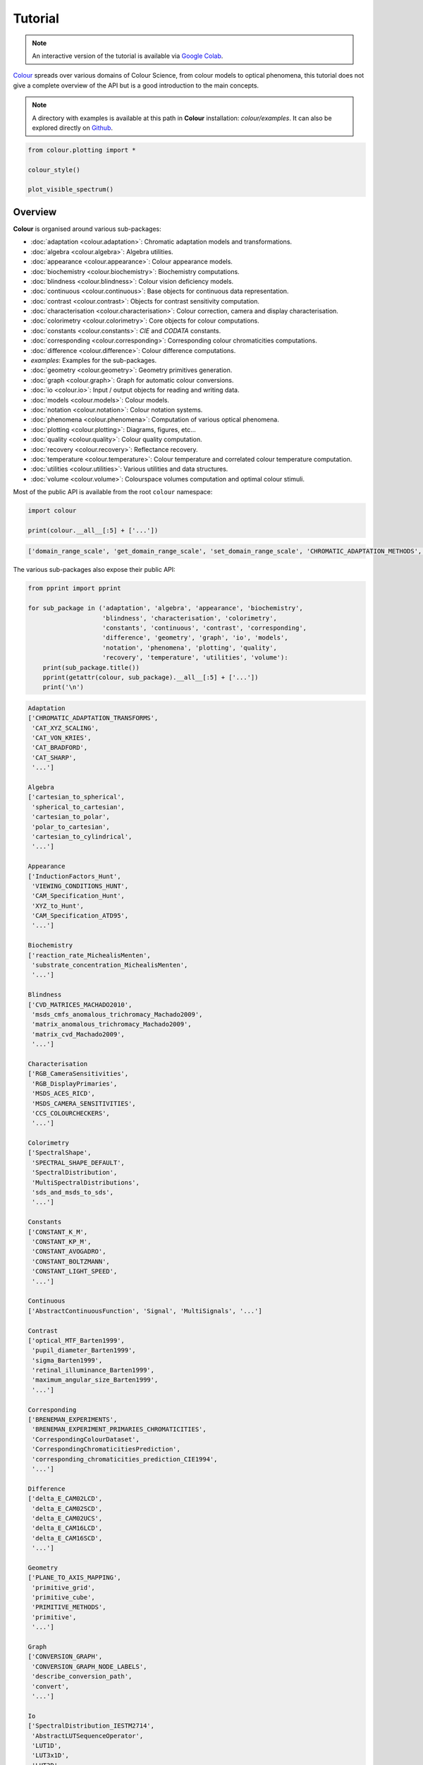Tutorial
========

.. note::

    An interactive version of the tutorial is available via
    `Google Colab <https://colab.research.google.com/notebook#fileId=1Im9J7or9qyClQCv5sPHmKdyiQbG4898K&offline=true&sandboxMode=true>`__.

`Colour <https://github.com/colour-science/Colour/>`__ spreads over
various domains of Colour Science, from colour models to optical
phenomena, this tutorial does not give a complete overview of the
API but is a good introduction to the main concepts.

.. note::

    A directory with examples is available at this path in **Colour**
    installation: *colour/examples*. It can also be explored directly on
    `Github <https://github.com/colour-science/colour/tree/master/colour/examples>`__.

.. code:: python

    from colour.plotting import *

    colour_style()

    plot_visible_spectrum()

.. image:: _static/Tutorial_Visible_Spectrum.png

Overview
--------

**Colour** is organised around various sub-packages:

-   :doc:`adaptation <colour.adaptation>`: Chromatic adaptation models and
    transformations.
-   :doc:`algebra <colour.algebra>`: Algebra utilities.
-   :doc:`appearance <colour.appearance>`: Colour appearance models.
-   :doc:`biochemistry <colour.biochemistry>`: Biochemistry computations.
-   :doc:`blindness <colour.blindness>`: Colour vision deficiency models.
-   :doc:`continuous <colour.continuous>`: Base objects for continuous data
    representation.
-   :doc:`contrast <colour.contrast>`: Objects for contrast sensitivity
    computation.
-   :doc:`characterisation <colour.characterisation>`: Colour correction,
    camera and display characterisation.
-   :doc:`colorimetry <colour.colorimetry>`: Core objects for colour
    computations.
-   :doc:`constants <colour.constants>`: *CIE* and *CODATA* constants.
-   :doc:`corresponding <colour.corresponding>`: Corresponding colour
    chromaticities computations.
-   :doc:`difference <colour.difference>`: Colour difference computations.
-  *examples*: Examples for the sub-packages.
-   :doc:`geometry <colour.geometry>`: Geometry primitives generation.
-   :doc:`graph <colour.graph>`: Graph for automatic colour conversions.
-   :doc:`io <colour.io>`: Input / output objects for reading and writing data.
-   :doc:`models <colour.models>`: Colour models.
-   :doc:`notation <colour.notation>`: Colour notation systems.
-   :doc:`phenomena <colour.phenomena>`: Computation of various optical
    phenomena.
-   :doc:`plotting <colour.plotting>`: Diagrams, figures, etc…
-   :doc:`quality <colour.quality>`: Colour quality computation.
-   :doc:`recovery <colour.recovery>`: Reflectance recovery.
-   :doc:`temperature <colour.temperature>`: Colour temperature and correlated
    colour temperature   computation.
-   :doc:`utilities <colour.utilities>`: Various utilities and data structures.
-   :doc:`volume <colour.volume>`: Colourspace volumes computation and optimal
    colour stimuli.

Most of the public API is available from the root ``colour`` namespace:

.. code:: python

    import colour

    print(colour.__all__[:5] + ['...'])

.. code-block:: text

    ['domain_range_scale', 'get_domain_range_scale', 'set_domain_range_scale', 'CHROMATIC_ADAPTATION_METHODS', 'CHROMATIC_ADAPTATION_TRANSFORMS', '...']

The various sub-packages also expose their public API:

.. code:: python

    from pprint import pprint

    for sub_package in ('adaptation', 'algebra', 'appearance', 'biochemistry',
                        'blindness', 'characterisation', 'colorimetry',
                        'constants', 'continuous', 'contrast', 'corresponding',
                        'difference', 'geometry', 'graph', 'io', 'models',
                        'notation', 'phenomena', 'plotting', 'quality',
                        'recovery', 'temperature', 'utilities', 'volume'):
        print(sub_package.title())
        pprint(getattr(colour, sub_package).__all__[:5] + ['...'])
        print('\n')

.. code-block:: text

    Adaptation
    ['CHROMATIC_ADAPTATION_TRANSFORMS',
     'CAT_XYZ_SCALING',
     'CAT_VON_KRIES',
     'CAT_BRADFORD',
     'CAT_SHARP',
     '...']

    Algebra
    ['cartesian_to_spherical',
     'spherical_to_cartesian',
     'cartesian_to_polar',
     'polar_to_cartesian',
     'cartesian_to_cylindrical',
     '...']

    Appearance
    ['InductionFactors_Hunt',
     'VIEWING_CONDITIONS_HUNT',
     'CAM_Specification_Hunt',
     'XYZ_to_Hunt',
     'CAM_Specification_ATD95',
     '...']

    Biochemistry
    ['reaction_rate_MichealisMenten',
     'substrate_concentration_MichealisMenten',
     '...']

    Blindness
    ['CVD_MATRICES_MACHADO2010',
     'msds_cmfs_anomalous_trichromacy_Machado2009',
     'matrix_anomalous_trichromacy_Machado2009',
     'matrix_cvd_Machado2009',
     '...']

    Characterisation
    ['RGB_CameraSensitivities',
     'RGB_DisplayPrimaries',
     'MSDS_ACES_RICD',
     'MSDS_CAMERA_SENSITIVITIES',
     'CCS_COLOURCHECKERS',
     '...']

    Colorimetry
    ['SpectralShape',
     'SPECTRAL_SHAPE_DEFAULT',
     'SpectralDistribution',
     'MultiSpectralDistributions',
     'sds_and_msds_to_sds',
     '...']

    Constants
    ['CONSTANT_K_M',
     'CONSTANT_KP_M',
     'CONSTANT_AVOGADRO',
     'CONSTANT_BOLTZMANN',
     'CONSTANT_LIGHT_SPEED',
     '...']

    Continuous
    ['AbstractContinuousFunction', 'Signal', 'MultiSignals', '...']

    Contrast
    ['optical_MTF_Barten1999',
     'pupil_diameter_Barten1999',
     'sigma_Barten1999',
     'retinal_illuminance_Barten1999',
     'maximum_angular_size_Barten1999',
     '...']

    Corresponding
    ['BRENEMAN_EXPERIMENTS',
     'BRENEMAN_EXPERIMENT_PRIMARIES_CHROMATICITIES',
     'CorrespondingColourDataset',
     'CorrespondingChromaticitiesPrediction',
     'corresponding_chromaticities_prediction_CIE1994',
     '...']

    Difference
    ['delta_E_CAM02LCD',
     'delta_E_CAM02SCD',
     'delta_E_CAM02UCS',
     'delta_E_CAM16LCD',
     'delta_E_CAM16SCD',
     '...']

    Geometry
    ['PLANE_TO_AXIS_MAPPING',
     'primitive_grid',
     'primitive_cube',
     'PRIMITIVE_METHODS',
     'primitive',
     '...']

    Graph
    ['CONVERSION_GRAPH',
     'CONVERSION_GRAPH_NODE_LABELS',
     'describe_conversion_path',
     'convert',
     '...']

    Io
    ['SpectralDistribution_IESTM2714',
     'AbstractLUTSequenceOperator',
     'LUT1D',
     'LUT3x1D',
     'LUT3D',
     '...']

    Models
    ['Jab_to_JCh',
     'JCh_to_Jab',
     'COLOURSPACE_MODELS',
     'COLOURSPACE_MODELS_AXIS_LABELS',
     'XYZ_to_colourspace_model',
     '...']

    Notation
    ['MUNSELL_COLOURS_ALL',
     'MUNSELL_COLOURS_1929',
     'MUNSELL_COLOURS_REAL',
     'MUNSELL_COLOURS',
     'munsell_value',
     '...']

    Phenomena
    ['scattering_cross_section',
     'rayleigh_optical_depth',
     'rayleigh_scattering',
     'sd_rayleigh_scattering',
     '...']

    Plotting
    ['SD_ASTMG173_ETR',
     'SD_ASTMG173_GLOBAL_TILT',
     'SD_ASTMG173_DIRECT_CIRCUMSOLAR',
     'CONSTANTS_COLOUR_STYLE',
     'CONSTANTS_ARROW_STYLE',
     '...']

    Quality
    ['SDS_TCS',
     'SDS_VS',
     'CRI_Specification',
     'colour_rendering_index',
     'CQS_Specification',
     '...']

    Recovery
    ['SPECTRAL_SHAPE_sRGB_MALLETT2019',
     'MSDS_BASIS_FUNCTIONS_sRGB_MALLETT2019',
     'SPECTRAL_SHAPE_OTSU2018',
     'BASIS_FUNCTIONS_OTSU2018',
     'CLUSTER_MEANS_OTSU2018',
     '...']

    Temperature
    ['xy_to_CCT_CIE_D',
     'CCT_to_xy_CIE_D',
     'xy_to_CCT_Hernandez1999',
     'CCT_to_xy_Hernandez1999',
     'xy_to_CCT_Kang2002',
     '...']

    Utilities
    ['Lookup',
     'Structure',
     'CaseInsensitiveMapping',
     'LazyCaseInsensitiveMapping',
     'handle_numpy_errors',
     '...']

    Volume
    ['OPTIMAL_COLOUR_STIMULI_ILLUMINANTS',
     'is_within_macadam_limits',
     'is_within_mesh_volume',
     'is_within_pointer_gamut',
     'generate_pulse_waves',
     '...']

The codebase is documented and most docstrings have usage examples:

.. code:: python

    print(colour.temperature.CCT_to_uv_Ohno2013.__doc__)

.. code-block:: text

    Returns the *CIE UCS* colourspace *uv* chromaticity coordinates from given
    correlated colour temperature :math:`T_{cp}`, :math:`\Delta_{uv}` and
    colour matching functions using *Ohno (2013)* method.
    Parameters
    ----------
    CCT_D_uv : ndarray
        Correlated colour temperature :math:`T_{cp}`, :math:`\Delta_{uv}`.
    cmfs : XYZ_ColourMatchingFunctions, optional
        Standard observer colour matching functions.
    Returns
    -------
    ndarray
        *CIE UCS* colourspace *uv* chromaticity coordinates.
    References
    ----------
    :cite:`Ohno2014a`
    Examples
    --------
    >>> from colour.colorimetry import (
    ...     SPECTRAL_SHAPE_DEFAULT, MSDS_CMFS_STANDARD_OBSERVER)
    >>> cmfs = (
    ...     MSDS_CMFS_STANDARD_OBSERVER['CIE 1931 2 Degree Standard Observer'].
    ...     copy().align(SPECTRAL_SHAPE_DEFAULT)
    ... )
    >>> CCT_D_uv = np.array([6507.4342201047066, 0.003223690901513])
    >>> CCT_to_uv_Ohno2013(CCT_D_uv, cmfs)  # doctest: +ELLIPSIS
    array([ 0.1977999...,  0.3122004...])

At the core of **Colour** is the ``colour.colorimetry`` sub-package, it defines
the objects needed for spectral computations and many others:

.. code:: python

    pprint(colour.colorimetry.__all__)

.. code-block:: text

    ['SpectralShape',
     'SPECTRAL_SHAPE_DEFAULT',
     'SpectralDistribution',
     'MultiSpectralDistributions',
     'sds_and_msds_to_sds',
     'sds_and_msds_to_msds',
     'sd_blackbody',
     'blackbody_spectral_radiance',
     'planck_law',
     'LMS_ConeFundamentals',
     'RGB_ColourMatchingFunctions',
     'XYZ_ColourMatchingFunctions',
     'MSDS_CMFS',
     'MSDS_CMFS_LMS',
     'MSDS_CMFS_RGB',
     'MSDS_CMFS_STANDARD_OBSERVER',
     'CCS_ILLUMINANTS',
     'SDS_BASIS_FUNCTIONS_CIE_ILLUMINANT_D_SERIES',
     'TVS_ILLUMINANTS_HUNTERLAB',
     'SDS_ILLUMINANTS',
     'CCS_LIGHT_SOURCES',
     'SDS_LIGHT_SOURCES',
     'SDS_LEFS',
     'SDS_LEFS_PHOTOPIC',
     'SDS_LEFS_SCOTOPIC',
     'sd_constant',
     'sd_zeros',
     'sd_ones',
     'msds_constant',
     'msds_zeros',
     'msds_ones',
     'SD_GAUSSIAN_METHODS',
     'sd_gaussian',
     'sd_gaussian_normal',
     'sd_gaussian_fwhm',
     'SD_SINGLE_LED_METHODS',
     'sd_single_led',
     'sd_single_led_Ohno2005',
     'SD_MULTI_LEDS_METHODS',
     'sd_multi_leds',
     'sd_multi_leds_Ohno2005',
     'SD_TO_XYZ_METHODS',
     'MSDS_TO_XYZ_METHODS',
     'sd_to_XYZ',
     'msds_to_XYZ',
     'SPECTRAL_SHAPE_ASTME308',
     'lagrange_coefficients_ASTME2022',
     'tristimulus_weighting_factors_ASTME2022',
     'adjust_tristimulus_weighting_factors_ASTME308',
     'sd_to_XYZ_integration',
     'sd_to_XYZ_tristimulus_weighting_factors_ASTME308',
     'sd_to_XYZ_ASTME308',
     'msds_to_XYZ_integration',
     'msds_to_XYZ_ASTME308',
     'wavelength_to_XYZ',
     'BANDPASS_CORRECTION_METHODS',
     'bandpass_correction',
     'bandpass_correction_Stearns1988',
     'sd_CIE_standard_illuminant_A',
     'sd_CIE_illuminant_D_series',
     'daylight_locus_function',
     'sd_mesopic_luminous_efficiency_function',
     'mesopic_weighting_function',
     'LIGHTNESS_METHODS',
     'lightness',
     'lightness_Glasser1958',
     'lightness_Wyszecki1963',
     'lightness_CIE1976',
     'lightness_Fairchild2010',
     'lightness_Fairchild2011',
     'intermediate_lightness_function_CIE1976',
     'LUMINANCE_METHODS',
     'luminance',
     'luminance_Newhall1943',
     'luminance_ASTMD1535',
     'luminance_CIE1976',
     'luminance_Fairchild2010',
     'luminance_Fairchild2011',
     'intermediate_luminance_function_CIE1976',
     'dominant_wavelength',
     'complementary_wavelength',
     'excitation_purity',
     'colorimetric_purity',
     'luminous_flux',
     'luminous_efficiency',
     'luminous_efficacy',
     'RGB_10_degree_cmfs_to_LMS_10_degree_cmfs',
     'RGB_2_degree_cmfs_to_XYZ_2_degree_cmfs',
     'RGB_10_degree_cmfs_to_XYZ_10_degree_cmfs',
     'LMS_2_degree_cmfs_to_XYZ_2_degree_cmfs',
     'LMS_10_degree_cmfs_to_XYZ_10_degree_cmfs',
     'WHITENESS_METHODS',
     'whiteness',
     'whiteness_Berger1959',
     'whiteness_Taube1960',
     'whiteness_Stensby1968',
     'whiteness_ASTME313',
     'whiteness_Ganz1979',
     'whiteness_CIE2004',
     'YELLOWNESS_METHODS',
     'yellowness',
     'yellowness_ASTMD1925',
     'yellowness_ASTME313']


**Colour** computations leverage a comprehensive quantity of datasets available
in most sub-packages, for example the ``colour.colorimetry.datasets`` defines
the following components:

.. code:: python

    pprint(colour.colorimetry.datasets.__all__)

.. code-block:: text

    ['MSDS_CMFS',
     'MSDS_CMFS_LMS',
     'MSDS_CMFS_RGB',
     'MSDS_CMFS_STANDARD_OBSERVER',
     'CCS_ILLUMINANTS',
     'SDS_BASIS_FUNCTIONS_CIE_ILLUMINANT_D_SERIES',
     'TVS_ILLUMINANTS_HUNTERLAB',
     'SDS_ILLUMINANTS',
     'CCS_LIGHT_SOURCES',
     'SDS_LIGHT_SOURCES',
     'SDS_LEFS',
     'SDS_LEFS_PHOTOPIC',
     'SDS_LEFS_SCOTOPIC']

From Spectral Distribution
--------------------------

Whether it be a sample spectral distribution, colour matching functions or
illuminants, spectral data is manipulated using an object built with the
``colour.SpectralDistribution`` class or based on it:

.. code:: python

    # Defining a sample spectral distribution data.
    data_sample = {
        380: 0.048,
        385: 0.051,
        390: 0.055,
        395: 0.060,
        400: 0.065,
        405: 0.068,
        410: 0.068,
        415: 0.067,
        420: 0.064,
        425: 0.062,
        430: 0.059,
        435: 0.057,
        440: 0.055,
        445: 0.054,
        450: 0.053,
        455: 0.053,
        460: 0.052,
        465: 0.052,
        470: 0.052,
        475: 0.053,
        480: 0.054,
        485: 0.055,
        490: 0.057,
        495: 0.059,
        500: 0.061,
        505: 0.062,
        510: 0.065,
        515: 0.067,
        520: 0.070,
        525: 0.072,
        530: 0.074,
        535: 0.075,
        540: 0.076,
        545: 0.078,
        550: 0.079,
        555: 0.082,
        560: 0.087,
        565: 0.092,
        570: 0.100,
        575: 0.107,
        580: 0.115,
        585: 0.122,
        590: 0.129,
        595: 0.134,
        600: 0.138,
        605: 0.142,
        610: 0.146,
        615: 0.150,
        620: 0.154,
        625: 0.158,
        630: 0.163,
        635: 0.167,
        640: 0.173,
        645: 0.180,
        650: 0.188,
        655: 0.196,
        660: 0.204,
        665: 0.213,
        670: 0.222,
        675: 0.231,
        680: 0.242,
        685: 0.251,
        690: 0.261,
        695: 0.271,
        700: 0.282,
        705: 0.294,
        710: 0.305,
        715: 0.318,
        720: 0.334,
        725: 0.354,
        730: 0.372,
        735: 0.392,
        740: 0.409,
        745: 0.420,
        750: 0.436,
        755: 0.450,
        760: 0.462,
        765: 0.465,
        770: 0.448,
        775: 0.432,
        780: 0.421}

    sd = colour.SpectralDistribution(data_sample, name='Sample')
    print(repr(sd))

.. code-block:: text

    SpectralDistribution([[  3.80000000e+02,   4.80000000e-02],
                          [  3.85000000e+02,   5.10000000e-02],
                          [  3.90000000e+02,   5.50000000e-02],
                          [  3.95000000e+02,   6.00000000e-02],
                          [  4.00000000e+02,   6.50000000e-02],
                          [  4.05000000e+02,   6.80000000e-02],
                          [  4.10000000e+02,   6.80000000e-02],
                          [  4.15000000e+02,   6.70000000e-02],
                          [  4.20000000e+02,   6.40000000e-02],
                          [  4.25000000e+02,   6.20000000e-02],
                          [  4.30000000e+02,   5.90000000e-02],
                          [  4.35000000e+02,   5.70000000e-02],
                          [  4.40000000e+02,   5.50000000e-02],
                          [  4.45000000e+02,   5.40000000e-02],
                          [  4.50000000e+02,   5.30000000e-02],
                          [  4.55000000e+02,   5.30000000e-02],
                          [  4.60000000e+02,   5.20000000e-02],
                          [  4.65000000e+02,   5.20000000e-02],
                          [  4.70000000e+02,   5.20000000e-02],
                          [  4.75000000e+02,   5.30000000e-02],
                          [  4.80000000e+02,   5.40000000e-02],
                          [  4.85000000e+02,   5.50000000e-02],
                          [  4.90000000e+02,   5.70000000e-02],
                          [  4.95000000e+02,   5.90000000e-02],
                          [  5.00000000e+02,   6.10000000e-02],
                          [  5.05000000e+02,   6.20000000e-02],
                          [  5.10000000e+02,   6.50000000e-02],
                          [  5.15000000e+02,   6.70000000e-02],
                          [  5.20000000e+02,   7.00000000e-02],
                          [  5.25000000e+02,   7.20000000e-02],
                          [  5.30000000e+02,   7.40000000e-02],
                          [  5.35000000e+02,   7.50000000e-02],
                          [  5.40000000e+02,   7.60000000e-02],
                          [  5.45000000e+02,   7.80000000e-02],
                          [  5.50000000e+02,   7.90000000e-02],
                          [  5.55000000e+02,   8.20000000e-02],
                          [  5.60000000e+02,   8.70000000e-02],
                          [  5.65000000e+02,   9.20000000e-02],
                          [  5.70000000e+02,   1.00000000e-01],
                          [  5.75000000e+02,   1.07000000e-01],
                          [  5.80000000e+02,   1.15000000e-01],
                          [  5.85000000e+02,   1.22000000e-01],
                          [  5.90000000e+02,   1.29000000e-01],
                          [  5.95000000e+02,   1.34000000e-01],
                          [  6.00000000e+02,   1.38000000e-01],
                          [  6.05000000e+02,   1.42000000e-01],
                          [  6.10000000e+02,   1.46000000e-01],
                          [  6.15000000e+02,   1.50000000e-01],
                          [  6.20000000e+02,   1.54000000e-01],
                          [  6.25000000e+02,   1.58000000e-01],
                          [  6.30000000e+02,   1.63000000e-01],
                          [  6.35000000e+02,   1.67000000e-01],
                          [  6.40000000e+02,   1.73000000e-01],
                          [  6.45000000e+02,   1.80000000e-01],
                          [  6.50000000e+02,   1.88000000e-01],
                          [  6.55000000e+02,   1.96000000e-01],
                          [  6.60000000e+02,   2.04000000e-01],
                          [  6.65000000e+02,   2.13000000e-01],
                          [  6.70000000e+02,   2.22000000e-01],
                          [  6.75000000e+02,   2.31000000e-01],
                          [  6.80000000e+02,   2.42000000e-01],
                          [  6.85000000e+02,   2.51000000e-01],
                          [  6.90000000e+02,   2.61000000e-01],
                          [  6.95000000e+02,   2.71000000e-01],
                          [  7.00000000e+02,   2.82000000e-01],
                          [  7.05000000e+02,   2.94000000e-01],
                          [  7.10000000e+02,   3.05000000e-01],
                          [  7.15000000e+02,   3.18000000e-01],
                          [  7.20000000e+02,   3.34000000e-01],
                          [  7.25000000e+02,   3.54000000e-01],
                          [  7.30000000e+02,   3.72000000e-01],
                          [  7.35000000e+02,   3.92000000e-01],
                          [  7.40000000e+02,   4.09000000e-01],
                          [  7.45000000e+02,   4.20000000e-01],
                          [  7.50000000e+02,   4.36000000e-01],
                          [  7.55000000e+02,   4.50000000e-01],
                          [  7.60000000e+02,   4.62000000e-01],
                          [  7.65000000e+02,   4.65000000e-01],
                          [  7.70000000e+02,   4.48000000e-01],
                          [  7.75000000e+02,   4.32000000e-01],
                          [  7.80000000e+02,   4.21000000e-01]],
                         interpolator=SpragueInterpolator,
                         interpolator_args={},
                         extrapolator=Extrapolator,
                         extrapolator_args={u'right': None, u'method': u'Constant', u'left': None})

The sample spectral distribution can be easily plotted against the visible
spectrum:

.. code:: python

    # Plotting the sample spectral distribution.
    plot_single_sd(sd)

.. image:: _static/Tutorial_Sample_SD.png

With the sample spectral distribution defined, its shape is retrieved as
follows:

.. code:: python

    # Displaying the sample spectral distribution shape.
    print(sd.shape)

.. code-block:: text

    (380.0, 780.0, 5.0)

The returned shape is an instance of the ``colour.SpectralShape`` class:

.. code:: python

    repr(sd.shape)

.. code-block:: text

    'SpectralShape(380.0, 780.0, 5.0)'

The ``colour.SpectralShape`` class is used throughout **Colour** to define
spectral dimensions and is instantiated as follows:

.. code:: python

    # Using *colour.SpectralShape* with iteration.
    shape = colour.SpectralShape(start=0, end=10, interval=1)
    for wavelength in shape:
        print(wavelength)

    # *colour.SpectralShape.range* method is providing the complete range of values.
    shape = colour.SpectralShape(0, 10, 0.5)
    shape.range()

.. code-block:: text

    0.0
    1.0
    2.0
    3.0
    4.0
    5.0
    6.0
    7.0
    8.0
    9.0
    10.0

.. code-block:: text

    array([  0. ,   0.5,   1. ,   1.5,   2. ,   2.5,   3. ,   3.5,   4. ,
             4.5,   5. ,   5.5,   6. ,   6.5,   7. ,   7.5,   8. ,   8.5,
             9. ,   9.5,  10. ])

**Colour** defines three convenient objects to create constant spectral
distributions:

-  ``colour.sd_constant``
-  ``colour.sd_zeros``
-  ``colour.sd_ones``

.. code:: python

    # Defining a constant spectral distribution.
    sd_constant = colour.sd_constant(100)
    print('"Constant Spectral Distribution"')
    print(sd_constant.shape)
    print(sd_constant[400])

    # Defining a zeros filled spectral distribution.
    print('\n"Zeros Filled Spectral Distribution"')
    sd_zeros = colour.sd_zeros()
    print(sd_zeros.shape)
    print(sd_zeros[400])

    # Defining a ones filled spectral distribution.
    print('\n"Ones Filled Spectral Distribution"')
    sd_ones = colour.sd_ones()
    print(sd_ones.shape)
    print(sd_ones[400])

.. code-block:: text

    "Constant Spectral Distribution"
    (360.0, 780.0, 1.0)
    100.0

    "Zeros Filled Spectral Distribution"
    (360.0, 780.0, 1.0)
    0.0

    "Ones Filled Spectral Distribution"
    (360.0, 780.0, 1.0)
    1.0

By default the shape used by ``colour.sd_constant``,
``colour.sd_zeros`` and ``colour.sd_ones`` is the one defined by the
``colour.DEFAULT_SPECTRAL_SHAPE`` attribute and based on *ASTM E308-15*
practise shape.

.. code:: python

    print(repr(colour.DEFAULT_SPECTRAL_SHAPE))

.. code-block:: text

    SpectralShape(360, 780, 1)

A custom shape can be passed to construct a constant spectral distribution
with user defined dimensions:

.. code:: python

    colour.sd_ones(colour.SpectralShape(400, 700, 5))[450]

.. code-block:: text

    1.0

The ``colour.SpectralDistribution`` class supports the following
arithmetical operations:

-   *addition*
-   *subtraction*
-   *multiplication*
-   *division*
-   *exponentiation*

.. code:: python

    sd1 = colour.sd_ones()
    print('"Ones Filled Spectral Distribution"')
    print(sd1[400])

    print('\n"x2 Constant Multiplied"')
    print((sd1 * 2)[400])

    print('\n"+ Spectral Distribution"')
    print((sd1 + colour.sd_ones())[400])

.. code-block:: text

    "Ones Filled Spectral Distribution"
    1.0

    "x2 Constant Multiplied"
    2.0

    "+ Spectral Distribution"
    2.0

Often interpolation of the spectral distribution is required, this is achieved
with the ``colour.SpectralDistribution.interpolate`` method. Depending on the
wavelengths uniformity, the default interpolation method will differ.
Following *CIE 167:2005* recommendation: The method developed by
*Sprague (1880)* should be used for interpolating functions having a uniformly
spaced independent variable and a *Cubic Spline* method for non-uniformly spaced
independent variable  :cite:`CIETC1-382005e`.

The uniformity of the sample spectral distribution is assessed as follows:

.. code:: python

    # Checking the sample spectral distribution uniformity.
    print(sd.is_uniform())

.. code-block:: text

    True

In this case, since the sample spectral distribution is uniform the
interpolation defaults to the ``colour.SpragueInterpolator`` interpolator.

.. note::

    Interpolation happens in place and may alter the original data, use the
    ``colour.SpectralDistribution.copy`` method to generate a copy of the
    spectral distribution before interpolation.

.. code:: python

    # Copying the sample spectral distribution.
    sd_copy = sd.copy()

    # Interpolating the copied sample spectral distribution.
    sd_copy.interpolate(colour.SpectralShape(400, 770, 1))
    sd_copy[401]

.. code-block:: text

    0.065809599999999996

.. code:: python

    # Comparing the interpolated spectral distribution with the original one.
    plot_multi_sds([sd, sd_copy], bounding_box=[730,780, 0.25, 0.5])

.. image:: _static/Tutorial_SD_Interpolation.png

Extrapolation although dangerous can be used to help aligning two spectral
distributions together. *CIE publication CIE 15:2004 “Colorimetry”* recommends
that unmeasured values may be set equal to the nearest measured value of the
appropriate quantity in truncation :cite:`CIETC1-482004h`:

.. code:: python

    # Extrapolating the copied sample spectral distribution.
    sd_copy.extrapolate(colour.SpectralShape(340, 830))
    sd_copy[340], sd_copy[830]

.. code-block:: text

    (0.065000000000000002, 0.44800000000000018)

The underlying interpolator can be swapped for any of the **Colour**
interpolators:

.. code:: python

    pprint([
        export for export in colour.algebra.interpolation.__all__
        if 'Interpolator' in export
    ])

.. code-block:: text

    [u'KernelInterpolator',
     u'LinearInterpolator',
     u'SpragueInterpolator',
     u'CubicSplineInterpolator',
     u'PchipInterpolator',
     u'NullInterpolator']

.. code:: python

    # Changing interpolator while trimming the copied spectral distribution.
    sd_copy.interpolate(
        colour.SpectralShape(400, 700, 10), interpolator=colour.LinearInterpolator)

.. code-block:: text

    SpectralDistribution([[  4.00000000e+02,   6.50000000e-02],
                          [  4.10000000e+02,   6.80000000e-02],
                          [  4.20000000e+02,   6.40000000e-02],
                          [  4.30000000e+02,   5.90000000e-02],
                          [  4.40000000e+02,   5.50000000e-02],
                          [  4.50000000e+02,   5.30000000e-02],
                          [  4.60000000e+02,   5.20000000e-02],
                          [  4.70000000e+02,   5.20000000e-02],
                          [  4.80000000e+02,   5.40000000e-02],
                          [  4.90000000e+02,   5.70000000e-02],
                          [  5.00000000e+02,   6.10000000e-02],
                          [  5.10000000e+02,   6.50000000e-02],
                          [  5.20000000e+02,   7.00000000e-02],
                          [  5.30000000e+02,   7.40000000e-02],
                          [  5.40000000e+02,   7.60000000e-02],
                          [  5.50000000e+02,   7.90000000e-02],
                          [  5.60000000e+02,   8.70000000e-02],
                          [  5.70000000e+02,   1.00000000e-01],
                          [  5.80000000e+02,   1.15000000e-01],
                          [  5.90000000e+02,   1.29000000e-01],
                          [  6.00000000e+02,   1.38000000e-01],
                          [  6.10000000e+02,   1.46000000e-01],
                          [  6.20000000e+02,   1.54000000e-01],
                          [  6.30000000e+02,   1.63000000e-01],
                          [  6.40000000e+02,   1.73000000e-01],
                          [  6.50000000e+02,   1.88000000e-01],
                          [  6.60000000e+02,   2.04000000e-01],
                          [  6.70000000e+02,   2.22000000e-01],
                          [  6.80000000e+02,   2.42000000e-01],
                          [  6.90000000e+02,   2.61000000e-01],
                          [  7.00000000e+02,   2.82000000e-01]],
                         interpolator=SpragueInterpolator,
                         interpolator_args={},
                         extrapolator=Extrapolator,
                         extrapolator_args={u'right': None, u'method': u'Constant', u'left': None})

The extrapolation behaviour can be changed for ``Linear`` method instead
of the ``Constant`` default method or even use arbitrary constant ``left``
and ``right`` values:

.. code:: python

    # Extrapolating the copied sample spectral distribution with *Linear* method.
    sd_copy.extrapolate(
        colour.SpectralShape(340, 830),
        extrapolator_args={'method': 'Linear',
                           'right': 0})
    sd_copy[340], sd_copy[830]

.. code-block:: text

    (0.046999999999999348, 0.0)

Aligning a spectral distribution is a convenient way to first interpolates the
current data within its original bounds, then, if required, extrapolate any
missing values to match the requested shape:

.. code:: python

    # Aligning the cloned sample spectral distribution.
    # The spectral distribution is first trimmed as above.
    sd_copy.interpolate(colour.SpectralShape(400, 700))
    sd_copy.align(colour.SpectralShape(340, 830, 5))
    sd_copy[340], sd_copy[830]

.. code-block:: text

    (0.065000000000000002, 0.28199999999999975)

The ``colour.SpectralDistribution`` class also supports various arithmetic
operations like *addition*, *subtraction*, *multiplication*, *division* or
*exponentiation* with *numeric* and *array_like* variables or other
``colour.SpectralDistribution`` class instances:

.. code:: python

    sd = colour.SpectralDistribution({
        410: 0.25,
        420: 0.50,
        430: 0.75,
        440: 1.0,
        450: 0.75,
        460: 0.50,
        480: 0.25
    })

    print((sd.copy() + 1).values)
    print((sd.copy() * 2).values)
    print((sd * [0.35, 1.55, 0.75, 2.55, 0.95, 0.65, 0.15]).values)
    print((sd * colour.sd_constant(2, sd.shape) * colour.sd_constant(3, sd.shape)).values)

.. code-block:: text

    [ 1.25  1.5   1.75  2.    1.75  1.5   1.25]
    [ 0.5  1.   1.5  2.   1.5  1.   0.5]
    [ 0.0875  0.775   0.5625  2.55    0.7125  0.325   0.0375]
    [ 1.5  3.   4.5  6.   4.5  3.   nan  1.5]

The spectral distribution can be normalised with an arbitrary factor:

.. code:: python

    print(sd.normalise().values)
    print(sd.normalise(100).values)

.. code-block:: text

    [ 0.25  0.5   0.75  1.    0.75  0.5   0.25]
    [  25.   50.   75.  100.   75.   50.   25.]

A the heart of the ``colour.SpectralDistribution`` class is the
``colour.continuous.Signal`` class which implements the
``colour.continuous.Signal.function`` method.

Evaluating the function for any independent domain
:math:`x \in \mathbb{R}` variable returns a corresponding range
:math:`y \in \mathbb{R}` variable.

It adopts an interpolating function encapsulated inside an extrapolating
function. The resulting function independent domain, stored as discrete
values in the ``colour.continuous.Signal.domain`` attribute corresponds
with the function dependent and already known range stored in the
``colour.continuous.Signal.range`` attribute.

Describing the ``colour.continuous.Signal`` class is beyond the scope of
this tutorial but the core capability can be described.

.. code:: python

    import numpy as np

    range_ = np.linspace(10, 100, 10)
    signal = colour.continuous.Signal(range_)
    print(repr(signal))

.. code-block:: text

    Signal([[   0.,   10.],
            [   1.,   20.],
            [   2.,   30.],
            [   3.,   40.],
            [   4.,   50.],
            [   5.,   60.],
            [   6.,   70.],
            [   7.,   80.],
            [   8.,   90.],
            [   9.,  100.]],
           interpolator=KernelInterpolator,
           interpolator_args={},
           extrapolator=Extrapolator,
           extrapolator_args={u'right': nan, u'method': u'Constant', u'left': nan})

.. code:: python

    # Returning the corresponding range *y* variable for any arbitrary independent domain *x* variable.
    signal[np.random.uniform(0, 9, 10)]

.. code-block:: text

    array([ 55.91309735,  65.4172615 ,  65.54495059,  88.17819416,
            61.88860248,  10.53878826,  55.25130534,  46.14659783,
            86.41406136,  84.59897703])

Convert to Tristimulus Values
-----------------------------

From a given spectral distribution, *CIE XYZ* tristimulus values can be
calculated:

.. code:: python

    sd = colour.SpectralDistribution(data_sample)
    cmfs = colour.MSDS_CMFS['CIE 1931 2 Degree Standard Observer']
    illuminant = colour.SDS_ILLUMINANTS['D65']

    # Calculating the sample spectral distribution *CIE XYZ* tristimulus values.
    XYZ = colour.sd_to_XYZ(sd, cmfs, illuminant)
    print(XYZ)

.. code-block:: text

    [ 10.97085572   9.70278591   6.05562778]

From *CIE XYZ* Colourspace
--------------------------

*CIE XYZ* is the central colourspace for Colour Science from which many
computations are available, expanding to even more computations:

.. code:: python

    # Displaying objects interacting directly with the *CIE XYZ* colourspace.
    pprint([name for name in colour.__all__ if name.startswith('XYZ_to')])

.. code-block:: text

    ['XYZ_to_ATD95',
     'XYZ_to_CAM16',
     'XYZ_to_CIECAM02',
     'XYZ_to_Hunt',
     'XYZ_to_LLAB',
     'XYZ_to_Nayatani95',
     'XYZ_to_RLAB',
     'XYZ_to_Hunter_Lab',
     'XYZ_to_Hunter_Rdab',
     'XYZ_to_IPT',
     'XYZ_to_JzAzBz',
     'XYZ_to_K_ab_HunterLab1966',
     'XYZ_to_Lab',
     'XYZ_to_Luv',
     'XYZ_to_OSA_UCS',
     'XYZ_to_RGB',
     'XYZ_to_UCS',
     'XYZ_to_UVW',
     'XYZ_to_hdr_CIELab',
     'XYZ_to_hdr_IPT',
     'XYZ_to_sRGB',
     'XYZ_to_xy',
     'XYZ_to_xyY',
     'XYZ_to_sd']


Convert to Display Colours
--------------------------

*CIE XYZ* tristimulus values can be converted into *sRGB* colourspace *RGB*
values in order to display them on screen:

.. code:: python

    # The output domain of *colour.sd_to_XYZ* is [0, 100] and the input
    # domain of *colour.XYZ_to_sRGB* is [0, 1]. It needs to be accounted for,
    # thus the input *CIE XYZ* tristimulus values are scaled.
    RGB = colour.XYZ_to_sRGB(XYZ / 100)
    print(RGB)

.. code-block:: text

    [ 0.45675795  0.30986982  0.24861924]

.. code:: python

    # Plotting the *sRGB* colourspace colour of the *Sample* spectral distribution.
    plot_single_colour_swatch(
        ColourSwatch('Sample', RGB),
        text_kwargs={'size': 'x-large'})

.. image:: _static/Tutorial_Sample_Swatch.png

Generate Colour Rendition Charts
--------------------------------

Likewise, colour values from a colour rendition chart sample can be computed.

.. note::

    This is useful for render time checks in the VFX industry,
    where a synthetic colour chart can be inserted into a render to
    ensure the colour management is acting as expected.

The ``colour.characterisation`` sub-package contains the dataset for
various colour rendition charts:

.. code:: python

    # Colour rendition charts chromaticity coordinates.
    print(sorted(colour.characterisation.CCS_COLOURCHECKERS.keys()))

    # Colour rendition charts spectral distributions.
    print(sorted(colour.characterisation.SDS_COLOURCHECKERS.keys()))

.. code-block:: text

    ['BabelColor Average', 'ColorChecker 1976', 'ColorChecker 2005', 'ColorChecker24 - After November 2014', 'ColorChecker24 - Before November 2014', 'babel_average', 'cc2005', 'cca2014', 'ccb2014']
    ['BabelColor Average', 'ColorChecker N Ohta', 'babel_average', 'cc_ohta']

.. note::

    The above ``cc2005``, ``babel_average`` and ``cc_ohta`` keys are
    convenient aliases for respectively ``ColorChecker 2005``, ``BabelColor Average``
    and ``ColorChecker N Ohta`` keys.

.. code:: python

    # Plotting the *sRGB* colourspace colour of *neutral 5 (.70 D)* patch.
    patch_name = 'neutral 5 (.70 D)'
    patch_sd = colour.SDS_COLOURCHECKERS['ColorChecker N Ohta'][patch_name]
    XYZ = colour.sd_to_XYZ(patch_sd, cmfs, illuminant)
    RGB = colour.XYZ_to_sRGB(XYZ / 100)

    plot_single_colour_swatch(
        ColourSwatch(patch_name.title(), RGB),
        text_kwargs={'size': 'x-large'})

.. image:: _static/Tutorial_Neutral5.png

**Colour** defines a convenient plotting object to draw synthetic colour
rendition charts figures:

.. code:: python

    plot_single_colour_checker(
        colour_checker='ColorChecker 2005', text_kwargs={'visible': False})

.. image:: _static/Tutorial_Colour_Checker.png

Convert to Chromaticity Coordinates
-----------------------------------

Given a spectral distribution, chromaticity coordinates *CIE xy* can be computed
using the ``colour.XYZ_to_xy`` definition:

.. code:: python

    # Computing *CIE xy* chromaticity coordinates for the *neutral 5 (.70 D)* patch.
    xy =  colour.XYZ_to_xy(XYZ)
    print(xy)

.. code-block:: text

    [ 0.31259787  0.32870029]

Chromaticity coordinates *CIE xy* can be plotted into the *CIE 1931 Chromaticity Diagram*:

.. code:: python

    import matplotlib.pyplot as plt

    # Plotting the *CIE 1931 Chromaticity Diagram*.
    # The argument *standalone=False* is passed so that the plot doesn't get
    # displayed and can be used as a basis for other plots.
    plot_chromaticity_diagram_CIE1931(standalone=False)

    # Plotting the *CIE xy* chromaticity coordinates.
    x, y = xy
    plt.plot(x, y, 'o-', color='white')

    # Annotating the plot.
    plt.annotate(patch_sd.name.title(),
                 xy=xy,
                 xytext=(-50, 30),
                 textcoords='offset points',
                 arrowprops=dict(arrowstyle='->', connectionstyle='arc3, rad=-0.2'))

    # Displaying the plot.
    render(
        standalone=True,
        limits=(-0.1, 0.9, -0.1, 0.9),
        x_tighten=True,
        y_tighten=True)

.. image:: _static/Tutorial_CIE_1931_Chromaticity_Diagram.png

See More
--------

-   The :doc:`basics` page puts an emphasis on basic but important to
    understand concepts of **Colour**.
-   The :doc:`advanced` page describes some advanced usage scenarios of
    **Colour**.
-   The `How-To <https://colab.research.google.com/notebook#fileId=1NRcdXSCshivkwoU2nieCvC3y14fx1X4X&offline=true&sandboxMode=true>`__
    guide for **Colour** shows various techniques to solve specific problems
    and highlights some interesting use cases.
